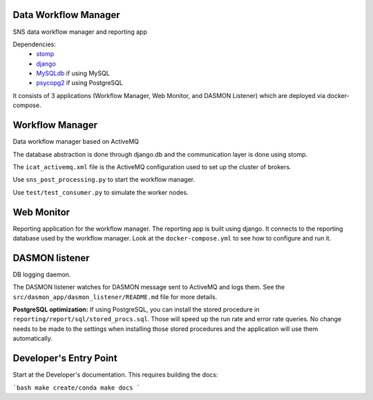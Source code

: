 .. image:: https://github.com/neutrons/data_workflow/actions/workflows/ci.yml/badge.svg?branch=next
   :alt: CI
   :target: https://github.com/neutrons/data_workflow/actions/workflows/ci.yml?query=branch:next
.. image:: https://codecov.io/gh/neutrons/data_workflow/branch/next/graph/badge.svg?token=q1f07RUI88
   :alt: codecov
   :target: https://codecov.io/gh/neutrons/data_workflow
.. image:: https://bestpractices.coreinfrastructure.org/projects/5504/badge
   :alt: CII Best Practices
   :target: https://bestpractices.coreinfrastructure.org/projects/5504

Data Workflow Manager
---------------------

SNS data workflow manager and reporting app

Dependencies:
 * `stomp <http://code.google.com/p/stomppy/>`_
 * `django <https://www.djangoproject.com/>`_
 * `MySQLdb <https://sourceforge.net/projects/mysql-python/>`_ if using MySQL
 * `psycopg2 <http://initd.org/psycopg/>`_ if using PostgreSQL

It consists of 3 applications (Workflow Manager, Web Monitor, and DASMON Listener) which are deployed via docker-compose.

Workflow Manager
----------------

Data workflow manager based on ActiveMQ

The database abstraction is done through django.db and the communication layer is done using stomp.

The ``icat_activemq.xml`` file is the ActiveMQ configuration used to set up the cluster of brokers.

Use ``sns_post_processing.py`` to start the workflow manager.

Use ``test/test_consumer.py`` to simulate the worker nodes.

Web Monitor
-----------
Reporting application for the workflow manager.
The reporting app is built using django.
It connects to the reporting database used by the workflow manager.
Look at the ``docker-compose.yml`` to see how to configure and run it.

DASMON listener
---------------
DB logging daemon.

The DASMON listener watches for DASMON message sent to ActiveMQ and logs them.
See the ``src/dasmon_app/dasmon_listener/README.md`` file for more details.

**PostgreSQL optimization:**
If using PostgreSQL, you can install the stored procedure in ``reporting/report/sql/stored_procs.sql``.
Those will speed up the run rate and error rate queries.
No change needs to be made to the settings when installing those stored procedures and the application will use them automatically.

.. image:: https://zenodo.org/badge/DOI/10.5281/zenodo.10054.svg
   :alt: DOI Badge
   :target: https://doi.org/10.5281/zenodo.10054

Developer's Entry Point
-----------------------
Start at the Developer's documentation. This requires building the docs:

```bash
make create/conda
make docs
```

